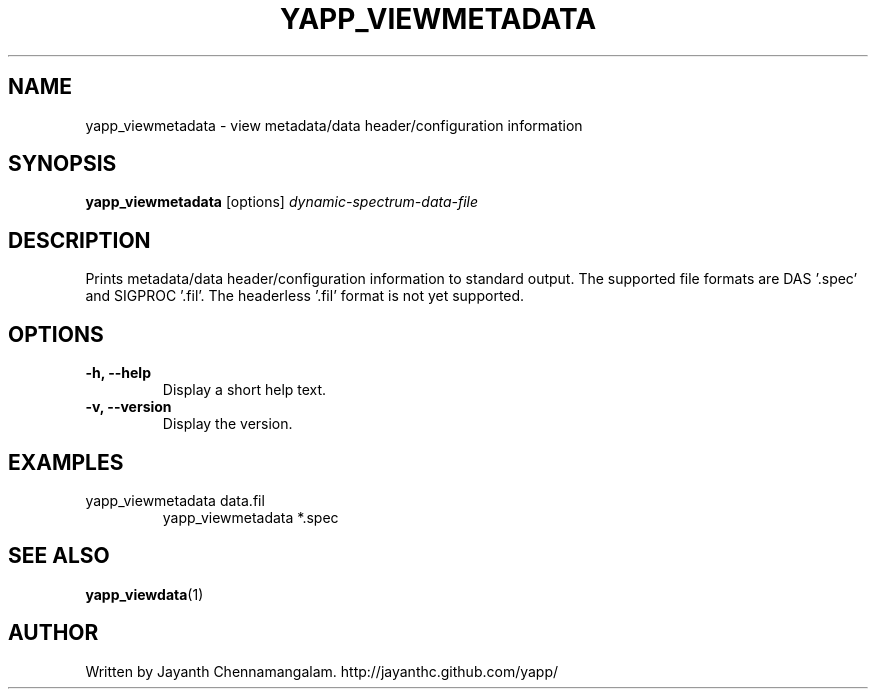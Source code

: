 .\#
.\# Yet Another Pulsar Processor Commands
.\# yapp_viewmetadata Manual Page
.\#
.\# Created by Jayanth Chennamangalam on 2010.09.23
.\#

.TH YAPP_VIEWMETADATA 1 "2011-07-04" "YAPP 1.0-beta" \
"Yet Another Pulsar Processor"


.SH NAME
yapp_viewmetadata \- view metadata/data header/configuration information


.SH SYNOPSIS
.B yapp_viewmetadata
[options]
.I dynamic-spectrum-data-file


.SH DESCRIPTION
Prints metadata/data header/configuration information to standard output. The \
supported file formats are DAS '.spec' and SIGPROC '.fil'. The headerless \
'.fil' format is not yet supported.


.SH OPTIONS
.TP
.B \-h, --help
Display a short help text.
.TP
.B \-v, --version
Display the version.


.SH EXAMPLES
.TP
yapp_viewmetadata data.fil
yapp_viewmetadata *.spec


.SH SEE ALSO
.BR yapp_viewdata (1)


.SH AUTHOR
.TP 
Written by Jayanth Chennamangalam. http://jayanthc.github.com/yapp/

